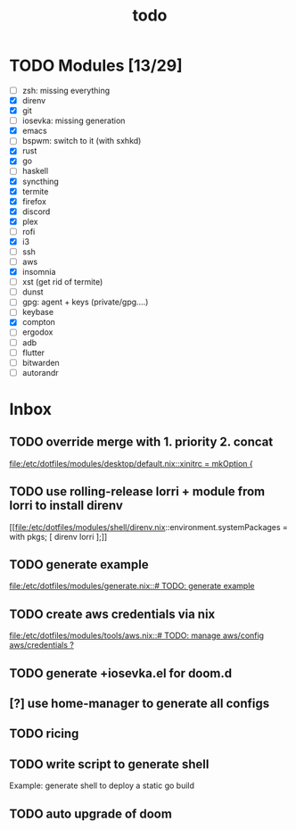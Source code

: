 #+TITLE: todo

* TODO Modules [13/29]
+ [-] zsh: missing everything
+ [X] direnv
+ [X] git
+ [-] iosevka: missing generation
+ [X] emacs
+ [ ] bspwm: switch to it (with sxhkd)
+ [X] rust
+ [X] go
+ [ ] haskell
+ [X] syncthing
+ [X] termite
+ [X] firefox
+ [X] discord
+ [X] plex
+ [ ] rofi
+ [X] i3
+ [ ] ssh
+ [-] aws
+ [X] insomnia
+ [ ] xst (get rid of termite)
+ [ ] dunst
+ [ ] gpg: agent + keys (private/gpg....)
+ [ ] keybase
+ [X] compton
+ [ ] ergodox
+ [ ] adb
+ [ ] flutter
+ [ ] bitwarden
+ [ ] autorandr
* Inbox
** TODO override merge with 1. priority 2. concat

[[file:/etc/dotfiles/modules/desktop/default.nix::xinitrc = mkOption {]]
** TODO use rolling-release lorri + module from lorri to install direnv

[[file:/etc/dotfiles/modules/shell/direnv.nix::environment.systemPackages = with pkgs; [ direnv lorri ];]]
** TODO generate example
[[file:/etc/dotfiles/modules/generate.nix::# TODO: generate example]]
** TODO create aws credentials via nix
[[file:/etc/dotfiles/modules/tools/aws.nix::# TODO: manage aws/config aws/credentials ?]]

** TODO generate +iosevka.el for doom.d

** [?] use home-manager to generate all configs

** TODO ricing

** TODO write script to generate shell
Example: generate shell to deploy a static go build

** TODO auto upgrade of doom
